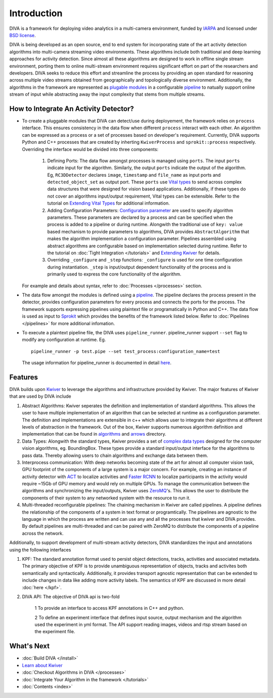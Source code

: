 Introduction
============

DIVA is a framework for deploying video analytics in a multi-camera
environment, funded by `IARPA`_ and licensed under `BSD license`_.

DIVA is being developed as an open source, end to end system for incorporating 
state of the art activity detection algorithms into multi-camera streaming video 
environments. These algorithms include both traditional and deep learning approaches 
for activity detection. Since almost all these algorithms are designed to work in 
offline single stream environment, porting them to online multi-stream environment requires
significant effort on part of the researchers and developers. DIVA  
seeks to reduce this effort and streamline the process by providing an open standard 
for reasoning across multiple video streams obtained from geographically and 
topologically diverse environment. Additionally, the algorithms in the framework 
are represented as `plugable modules`_ in a configurable `pipeline`_ to natually
support online stream of input while abstracting away the input complexity that 
stems from multiple streams. 

How to Integrate An Activity Detector?
######################################

- To create a pluggable modules that DIVA can detect/use during deployement, the
  framework relies on ``process`` interface. This ensures consistency in the data flow when
  different ``process`` interact with each other. An algorithm can be expressed 
  as a process or a set of processes based on developer's requirement. Currently, 
  DIVA supports Python and C++ processes that are created by inherting 
  ``KwiverProcess`` and  ``sprokit::process`` respectively. Overriding the interface
  would be divided into three components: 
  
    1. Defining Ports: The data flow amongst processes is managed using 
       ``ports``. The input ``ports`` indicate input for the algorithm. Similarly,
       the output ``ports`` indicate the output of the algorithm. 
       Eg, ``RC3DDetector`` declares ``image``, ``timestamp`` and ``file_name`` as 
       input ports and ``detected_object_set`` as 
       output port. These ``ports`` use  `Vital types <complex data types_>`_ to send 
       across complex data structures that were designed for vision based applications. 
       Additionally, if these types do not cover an algorithms input/output requirement,
       Vital types can be extensible. Refer to the tutorial on `Extending Vital Types`_   
       for additional information.

    2. Adding Configuration Parameters: `Configuration parameter <config_>`_ are 
       used to specify algorithm parameters. These parameters are declared by a 
       process and can be specified when the process is added to a pipeline or 
       during runtime. Alongwith the traditional use of ``key: value`` based 
       mechanism to provide parameters to algorithms, DIVA provides ``AbstractAlgorithm`` 
       that makes the algorithm implementation a configuration parameter. 
       Pipelines assembled using abstract algorithms are configurable based on 
       implementation selected during runtime. Refer to the tutorial on 
       :doc:`Tight Integration </tutorials>` and `Extending Kwiver`_ for details.
    
    3. Overriding ``_configure`` and ``_step`` functions: ``_configure`` is used
       for one time configuration during instantiation. ``_step`` is input/output
       dependent functionality of the process and is primarily used to express the
       core functionality of the algorithm.  
  For example and details about syntax, refer to :doc:`Processes </processes>` section.

- The data flow amongst the modules is defined using a `pipeline`_. The pipeline
  declares the process present in the detector, provides configuration parameters
  for every process and connects the ports for the process. The framework supports
  expressing pipelines using plaintext file or programatically in Python and C++.
  The data flow is used as input to `Sprokit`_ which provides the benefits of the 
  framework listed below. Refer to :doc:`Pipelines </pipelines>` for more additional
  infomation.   

- To execute a plaintext pipeline file, the DIVA uses ``pipeline_runner``. 
  pipeline_runner support ``--set`` flag to modify any configuration at runtime. Eg. ::
    pipeline_runner -p test.pipe --set test_process:configuration_name=test
  The usage information for pipeline_runner is documented in detail `here <pipeline_runner>`_.    


Features
########
DIVA builds upon `Kwiver`_ to leverage the algorithms and infrastructure provided 
by Kwiver. The major features of Kwiver that are used by DIVA include

1. Abstract Algorithms: Kwiver seperates the definition and implementation of standard
   algorithms. This allows the user to have multiple implementation of an algorithm that
   can be selected at runtime as a configuration parameter. The definition and implementations
   are extensible in c++ which allows user to integrate their algorithms at different levels
   of abstraction in the framework. Out of the box, Kwiver supports numerous algorithm
   definition and implementation that can be found in `algorithms`_ and `arrows`_ directory.
2. Data Types: Alongwith the standard types, Kwiver provides a set of `complex data types`_
   designed for the computer vision algorithms, eg. BoundingBox. These types provide
   a standard input/output interface for the algorithms to pass data. Thereby
   allowing users to chain algorithms and exchange data between them. 
3. Interprocess communication: With deep networks becoming state of the art for 
   almost all computer vision task, GPU footprint of the components of a large
   system is a major concern. For example, creating an instance of activity detector 
   with `ACT`_ to localize activities and `Faster RCNN`_ to localize participants 
   in the activity would require ~15Gb of GPU memory and would rely on multiple
   GPUs. To manage the communication between the algorithms and synchronizing the
   input/outputs, Kwiver uses `ZeroMQ`_'s. This allows the user to distribute 
   the components of their system to any networked system with the resource to 
   run it.   
4. Multi-threaded reconfigurable pipelines: The chaining mechanism in Kwiver are
   called pipelines. A pipeline defines the relationship of the components of 
   a system in text format or programtically. The pipelines are agnostic 
   to the language in which the process are written and can use any and all the 
   processes that kwiver and DIVA provides. By default pipelines are multi-threaded
   and can be paired with ZeroMQ to distribute the components of a pipeline 
   across the network.

Additionally, to support development of multi-stream activity detectors, DIVA 
standardizes the input and annotations using the following interfaces 

1. KPF: The standard annotation format used to persist object detections, tracks,
   activities and associated metadata. The primary objective of KPF is to provide
   unambiguous representation of objects, tracks and activites both semantically
   and syntactically. Additionally, it provides transport agnostic representation 
   that can be extended to include changes in data like adding more activity labels.
   The semantics of KPF are discussed in more detail :doc:`here </kpf>`.
2. DIVA API: The objective of DIVA api is two-fold

    1 To provide an interface to access KPF annotations in C++ and python. 
    
    2 To define an experiment interface that defines input source,
    output mechanism and the algorithm used the experiment in yml format. The
    API support reading images, videos and rtsp stream based on the experiment
    file.

What's Next
###########
* :doc:`Build DIVA </install>`
* `Learn about Kwiver <Kwiver_>`_
* :doc:`Checkout Algorithms in DIVA </processes>`
* :doc:`Integrate Your Algorithm in the framework </tutorials>`
* :doc:`Contents <index>`

.. Appendix 1: links

.. _IARPA: https://www.iarpa.gov/index.php/research-programs/diva
.. _Build DIVA: https://github.com/Kitware/DIVA#building-diva
.. _Kwiver: https://github.com/Kitware/kwiver
.. _plugable modules: https://github.com/Kitware/kwiver/tree/master/sprokit/processes
.. _pipeline: https://github.com/Kitware/kwiver/tree/master/examples/pipelines
.. _BSD license: https://github.com/Kitware/DIVA/blob/master/LICENSE.txt
.. _arrows: https://github.com/Kitware/kwiver/tree/master/arrows
.. _algorithms: https://github.com/Kitware/kwiver/tree/master/vital/algo
.. _complex data types: https://github.com/Kitware/kwiver/blob/master/doc/manuals/vital/architecture.rst
.. _ACT: https://thoth.inrialpes.fr/src/ACTdetector/
.. _Faster RCNN: https://github.com/rbgirshick/py-faster-rcnn
.. _ZeroMQ: http://zeromq.org/
.. _Extending Vital Types: https://github.com/Kitware/kwiver/tree/master/doc/manuals/vital
.. _config: https://github.com/Kitware/kwiver/blob/master/doc/manuals/vital/configuration.rst
.. _Extending Kwiver: https://github.com/Kitware/kwiver/blob/master/doc/manuals/extentions.rst 
.. _Sprokit: https://github.com/Kitware/kwiver/blob/master/doc/manuals/sprokit/getting-started.rst
.. _pipeline_runner: https://github.com/Kitware/kwiver/blob/master/doc/manuals/tools/pipeline_runner.rst
